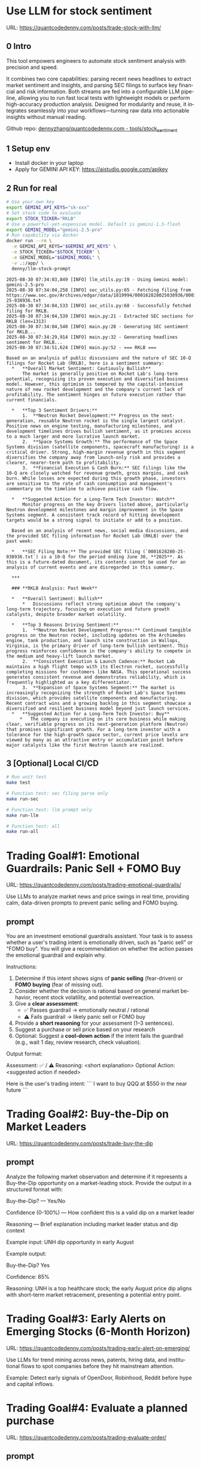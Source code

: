 #+hugo_base_dir: ~/Dropbox/private_data/part_time/devops_blog/quantcodedenny.com
#+language: en
#+AUTHOR: dennyzhang
#+HUGO_TAGS: trading-llm tools
#+TAGS: Important(i) noexport(n)
#+SEQ_TODO: TODO HALF ASSIGN | DONE CANCELED BYPASS DELEGATE DEFERRED
* Use LLM for stock sentiment
:PROPERTIES:
:EXPORT_FILE_NAME: llm-stock-sentiment
:EXPORT_DATE: 2025-08-25
:EXPORT_HUGO_SECTION: posts
:END:

URL: https://quantcodedenny.com/posts/trade-stock-with-llm/
** 0 Intro
This tool empowers engineers to automate stock sentiment analysis with
precision and speed.

It combines two core capabilities: parsing recent
news headlines to extract market sentiment and insights, and parsing
SEC filings to surface key financial and risk information. Both
streams are fed into a configurable LLM pipeline, allowing you to run
fast local tests with lightweight models or perform high-accuracy
production analysis. Designed for modularity and reuse, it integrates
seamlessly into your workflows—turning raw data into actionable
insights without manual reading.

Github repo: [[https://github.com/dennyzhang/quantcodedenny.com/tree/main/tools/stock_sentiment][dennyzhang/quantcodedenny.com - tools/stock_sentiment]]
** 1 Setup env
- Install docker in your laptop
- Apply for GEMINI API KEY: https://aistudio.google.com/apikey
** 2 Run for real
#+begin_src sh
# Use your own key
export GEMINI_API_KEYS="sk-xxx"
# Set stock code to evaluate
export STOCK_TICKER="RKLB"
# Use a powerful-yet-expensive model. Default is gemini-1.5-flash
export GEMINI_MODEL="gemini-2.5-pro"
# Run capability via docker
docker run --rm \
  -e GEMINI_API_KEYS="$GEMINI_API_KEYS" \
  -e STOCK_TICKER="$STOCK_TICKER" \
  -e GEMINI_MODEL="$GEMINI_MODEL" \
  -v .:/app/ \
  denny/llm-stock-prompt
#+end_src

#+begin_example
2025-08-30 07:34:03,849 [INFO] llm_utils.py:19 - Using Gemini model: gemini-2.5-pro
2025-08-30 07:34:04,258 [INFO] sec_utils.py:65 - Fetching filing from https://www.sec.gov/Archives/edgar/data/1819994/000162828025038936/0001628280-25-038936.txt
2025-08-30 07:34:04,533 [INFO] sec_utils.py:68 - Successfully fetched filing for RKLB.
2025-08-30 07:34:04,539 [INFO] main.py:21 - Extracted SEC sections for RKLB (len=1313)
2025-08-30 07:34:04,540 [INFO] main.py:28 - Generating SEC sentiment for RKLB...
2025-08-30 07:34:29,914 [INFO] main.py:32 - Generating headlines sentiment for RKLB...
2025-08-30 07:34:51,624 [INFO] main.py:52 - === RKLB ===

Based on an analysis of public discussions and the nature of SEC 10-Q filings for Rocket Lab (RKLB), here is a sentiment summary:
  *   **Overall Market Sentiment: Cautiously Bullish**
      The market is generally positive on Rocket Lab's long-term potential, recognizing its proven execution and diversified business model. However, this optimism is tempered by the capital-intensive nature of new rocket development and the company's current lack of profitability. The sentiment hinges on future execution rather than current financials.
  
  *   **Top 3 Sentiment Drivers:**
      1.  **Neutron Rocket Development:** Progress on the next-generation, reusable Neutron rocket is the single largest catalyst. Positive news on engine testing, manufacturing milestones, and development timelines drives bullish sentiment, as it promises access to a much larger and more lucrative launch market.
      2.  **Space Systems Growth:** The performance of the Space Systems division (satellite components, spacecraft manufacturing) is a critical driver. Strong, high-margin revenue growth in this segment diversifies the company away from launch-only risk and provides a clearer, nearer-term path to profitability.
      3.  **Financial Execution & Cash Burn:** SEC filings like the 10-Q are closely watched for revenue growth, gross margins, and cash burn. While losses are expected during this growth phase, investors are sensitive to the rate of cash consumption and management's commentary on the timeline to achieve positive cash flow.
  
  *   **Suggested Action for a Long-Term Tech Investor: Watch**
      Monitor progress on the key drivers listed above, particularly Neutron development milestones and margin improvement in the Space Systems segment. A consistent track record of hitting development targets would be a strong signal to initiate or add to a position.
  
  Based on an analysis of recent news, social media discussions, and the provided SEC filing information for Rocket Lab (RKLB) over the past week:
  
  *   **SEC Filing Note:** The provided SEC filing (`0001628280-25-038936.txt`) is a 10-Q for the period ending June 30, **2025**. As this is a future-dated document, its contents cannot be used for an analysis of current events and are disregarded in this summary.
  
  ***
  
  ### **RKLB Analysis: Past Week**
  
  *   **Overall Sentiment: Bullish**
      *   Discussions reflect strong optimism about the company's long-term trajectory, focusing on execution and future growth catalysts, despite broader market volatility.
  
  *   **Top 3 Reasons Driving Sentiment:**
      1.  **Neutron Rocket Development Progress:** Continued tangible progress on the Neutron rocket, including updates on the Archimedes engine, tank production, and launch site construction in Wallops, Virginia, is the primary driver of long-term bullish sentiment. This progress reinforces confidence in the company's ability to compete in the medium and heavy-lift launch market.
      2.  **Consistent Execution & Launch Cadence:** Rocket Lab maintains a high flight tempo with its Electron rocket, successfully completing missions for customers like NASA. This operational success generates consistent revenue and demonstrates reliability, which is frequently highlighted as a key differentiator.
      3.  **Expansion of Space Systems Segment:** The market is increasingly recognizing the strength of Rocket Lab's Space Systems division, which provides satellite components and manufacturing. Recent contract wins and a growing backlog in this segment showcase a diversified and resilient business model beyond just launch services.
  *   **Suggested Action for a Long-Term Tech Investor: Buy**
     *   The company is executing on its core business while making clear, verifiable progress on its next-generation platform (Neutron) that promises significant growth. For a long-term investor with a tolerance for the high-growth space sector, current price levels are viewed by many as an attractive entry or accumulation point before major catalysts like the first Neutron launch are realized.  
#+end_example
** 3 [Optional] Local CI/CD
#+begin_src sh
# Run unit test
make test

# Function test: sec filing parse only
make run-sec

# Function test: llm prompt only
make run-llm

# Function test: all
make run-all
#+end_src
* #  --8<-------------------------- separator ------------------------>8-- :noexport:
* Trading Goal#1: Emotional Guardrails: Panic Sell + FOMO Buy 
:PROPERTIES:
:EXPORT_FILE_NAME: trading-emotional-guardrails
:EXPORT_DATE: 2025-09-14
:EXPORT_HUGO_SECTION: posts
:END:
URL: https://quantcodedenny.com/posts/trading-emotional-guardrails/

Use LLMs to analyze market news and price swings in real time, providing calm, data-driven prompts to prevent panic selling and FOMO buying.
** prompt
You are an investment emotional guardrails assistant. Your task is to assess whether a user's trading intent is emotionally driven, such as "panic sell" or "FOMO buy". You will give a recommendation on whether the action passes the emotional guardrail and explain why.  

Instructions:  
1. Determine if this intent shows signs of **panic selling** (fear-driven) or **FOMO buying** (fear of missing out).  
2. Consider whether the decision is rational based on general market behavior, recent stock volatility, and potential overreaction.  
3. Give a **clear assessment**:  
   - ✅ Passes guardrail → emotionally neutral / rational  
   - ⚠️ Fails guardrail → likely panic sell or FOMO buy  
4. Provide a **short reasoning** for your assessment (1–3 sentences).
5. Suggest a purchase or sell price based on your research
6. Optional: Suggest a **cool-down action** if the intent fails the guardrail (e.g., wait 1 day, review research, check valuation).  

Output format:

Assessment: ✅ / ⚠️  
Reasoning: <short explanation>  
Optional Action: <suggested action if needed>


Here is the user's trading intent:
```
I want to buy QQQ at $550 in the near future
```
* Trading Goal#2: Buy-the-Dip on Market Leaders
:PROPERTIES:
:EXPORT_FILE_NAME: trade-buy-the-dip
:EXPORT_DATE: 2025-09-14
:EXPORT_HUGO_SECTION: posts
:END:

URL: https://quantcodedenny.com/posts/trade-buy-the-dip
** prompt
Analyze the following market observation and determine if it represents a Buy-the-Dip opportunity on a market-leading stock. Provide the output in a structured format with:

Buy-the-Dip? — Yes/No

Confidence (0-100%) — How confident this is a valid dip on a market leader

Reasoning — Brief explanation including market leader status and dip context

Example input: UNH dip opportunity in early August

Example output:

Buy-the-Dip? Yes

Confidence: 85%

Reasoning: UNH is a top healthcare stock; the early August price dip aligns with short-term market retracement, presenting a potential entry point.

* Trading Goal#3: Early Alerts on Emerging Stocks (6-Month Horizon)
:PROPERTIES:
:EXPORT_FILE_NAME: trading-early-alert-on-emerging
:EXPORT_DATE: 2025-09-14
:EXPORT_HUGO_SECTION: posts
:END:

URL: https://quantcodedenny.com/posts/trading-early-alert-on-emerging/

Use LLMs for trend mining across news, patents, hiring data, and institutional flows to spot companies before they hit mainstream attention.

Example: Detect early signals of OpenDoor, Robinhood, Reddit before hype and capital inflows.

* Trading Goal#4: Evaluate a planned purchase
:PROPERTIES:
:EXPORT_FILE_NAME: trading-evaluate-order
:EXPORT_DATE: 2025-09-14
:EXPORT_HUGO_SECTION: posts
:END:

URL: https://quantcodedenny.com/posts/trading-evaluate-order/

** prompt
I want you to evaluate a planned stock purchase and determine if it aligns with a disciplined, market-informed strategy. Provide the output in a structured format:

Buy? — Yes/No

Emotional Guardrail Check — Is this purchase driven by FOMO, panic, or impulsive behavior? (Yes/No)

Confidence (0-100%) — How confident this is a reasonable and strategic purchase

Reasoning — Brief explanation including market context, stock status, and potential risks

Example input: I want to buy QQQ at $550 in the near future

Example output:

Buy? Yes

Emotional Guardrail Check: No

Confidence: 85%

Reasoning: QQQ is a leading tech-heavy index ETF; $550 is near a recent support level, suggesting a potentially strategic entry rather than an impulsive move.
* #  --8<-------------------------- separator ------------------------>8-- :noexport:
* Caveats of using LLM for trading                                 :noexport:
** 市场不可预测，LLM可能miss黑天鹅
市场不可预测，LLM可能miss黑天鹅（如监管变化），或基于偏见数据给出skewed建议。建议：用multi-model ensemble（结合多个LLM），并验证来源。是否行动是follow-up（如你所说），但设置警报阈值（e.g., sentiment score > 0.7时通知）
* prompt - monitor HIMS stock                                      :noexport:
#+BEGIN_EXAMPLE
Evaluate the HIMS stock: ongoing trends, evaluations
#+END_EXAMPLE
* prompt - role setup                                              :noexport:
:PROPERTIES:
:EXPORT_FILE_NAME: stock-role-setup
:EXPORT_DATE: 2025-08-25
:EXPORT_HUGO_SECTION: posts
:END:
You are a stock trading expert, specialized in high technology stocks
* prompt - create latest news                                      :noexport:
:PROPERTIES:
:EXPORT_FILE_NAME: stock-create-latest-news
:EXPORT_DATE: 2025-08-25
:EXPORT_HUGO_SECTION: posts
:END:
#+BEGIN_EXAMPLE
Given a stock code, find all latest discussion for the past two weeks.

Find information from below sources
- X
- Facebook
- Reddit groups

Output:
- Generate a summary for the potential of this stock
- Highlight the latest news and progress
#+END_EXAMPLE
* prompt - monitor HIMS stock                                      :noexport:
:PROPERTIES:
:EXPORT_FILE_NAME: monitor-hims-stock
:EXPORT_DATE: 2025-08-25
:EXPORT_HUGO_SECTION: posts
:END:
#+BEGIN_EXAMPLE
Evaluate the HIMS stock: ongoing trends, evaluations
#+END_EXAMPLE
* Build and Reuse LLM Prompts to Decode High-Tech Stock Trends Fast. :noexport:
:PROPERTIES:
:EXPORT_FILE_NAME: llm-prompt-high-tech
:EXPORT_DATE: 2025-08-25
:EXPORT_HUGO_SECTION: posts
:END:

Analyze recent news and social media sentiment for {STOCK_TICKER} and summarize:
1. Overall sentiment (Bullish / Neutral / Bearish)
2. Top 3 reasons driving this sentiment
3. Suggested action for a long-term tech investor (watch / buy / sell)
Output as a concise bullet list.
* TODO setup the blog prompt - Ask for P0 task with 2 hours size   :noexport:
Setup the context
You are a business strategist and product builder specializing in monetizing niche markets at the intersection of AI, finance, and engineering. Focus on LLM Quant for indie engineers/long-term traders. 

Ask for P0 task
I have 2 hours now. I want to create one reusable content or tool in this topic. What I shall work on?  I need one sentence statement. And the audience can understand and get attracted
* #  --8<-------------------------- separator ------------------------>8-- :noexport:
* Reddit Retail Sentiment Extractor
* local note                                                       :noexport:
** note2
"我是一个llm 的使用者。是一个infra engineer, 同时喜欢股票研究。我想构建ai bot来提高工作效率和股票投资收益

去github找相关有效的prompt给我使用"
** note1
"股票分析：

你是一个专业的美股投资分析师。请对股票 [输入股票代码/名称] 做全面分析，并按照以下结构输出：

1. **公司概况**
   - 行业与细分市场
   - 核心业务和产品线
   - 客户群体和市场覆盖范围
   - 核心护城河（品牌、技术、客户黏性等）

2. **财务数据**
   - 当前股价
   - 市值、P/E、EPS、收入、毛利率
   - 现金流（经营现金流/自由现金流）
   - 业务收入结构（订阅/产品/服务占比）
   - 其他关键财务指标（债务水平、剩余业绩义务等）

3. **行业与竞争分析**
   - 行业龙头地位
   - 主要竞争对手及比较
   - 行业周期性与趋势
   - 技术或市场护城河分析

4. **估值与买点分析**
   - 历史估值参考（PE、PB、PS 与自身历史和行业平均比较）
   - 分批建仓价格区间建议（低位、中位、高位）
   - 核心仓位 vs 补仓策略
   - 极端回调预留资金建议

5. **风险分析**
   - 宏观经济与政策风险
   - 行业与竞争风险
   - 公司战略或高管风险
   - 估值或短期股价波动风险

6. **投资建议总结**
   - 是否符合“稳健 Buy-the-Dip”标准
   - 长期持有逻辑
   - 建议核心仓与机会仓比例
   - 需要重点关注的财报/事件/数据点

请按照上述结构完整分析，提供尽可能具体的数据和逻辑说明。请在每个部分标明来源或数据年份。"
